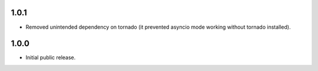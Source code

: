 1.0.1
-----

* Removed unintended dependency on tornado (it prevented asyncio mode working without tornado installed).

1.0.0
-----

* Initial public release.
